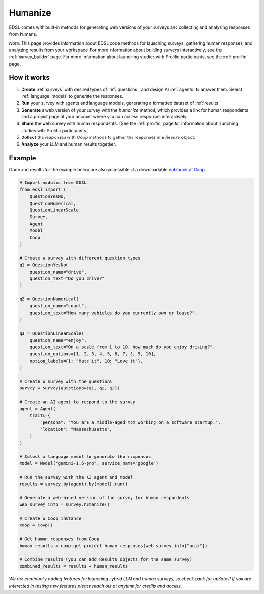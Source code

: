 .. _humanize:

Humanize
========

EDSL comes with built-in methods for generating web versions of your surveys and collecting and analyzing responses from humans.

*Note:* This page provides information about EDSL code methods for launching surveys, gathering human responses, and analyzing results from your workspace. 
For more information about building surveys interactively, see the :ref:`survey_builder` page.
For more information about launching studies with Prolific participants, see the :ref:`prolific` page.


How it works
------------

1. **Create** :ref:`surveys` with desired types of :ref:`questions`, and design AI :ref:`agents` to answer them. Select :ref:`language_models` to generate the responses.

2. **Run** your survey with agents and language models, generating a formatted dataset of :ref:`results`.

3. **Generate** a web version of your survey with the `humanize` method, which provides a link for human respondents and a project page at your account where you can access responses interactively.

4. **Share** the web survey with human respondents. (See the :ref:`prolific` page for information about launching studies with Prolific participants.)

5. **Collect** the responses with `Coop` methods to gather the responses in a `Results` object.

6. **Analyze** your LLM and human results together.


Example
-------

Code and results for the example below are also accessible at a downloadable `notebook at Coop <https://www.expectedparrot.com/content/RobinHorton/human-results-example-notebook>`_.

.. code-block:: python

    # Import modules from EDSL
    from edsl import (
        QuestionYesNo,
        QuestionNumerical,
        QuestionLinearScale,
        Survey,
        Agent,
        Model,
        Coop
    )

    # Create a survey with different question types
    q1 = QuestionYesNo(
        question_name="drive", 
        question_text="Do you drive?"
    )

    q2 = QuestionNumerical(
        question_name="count",
        question_text="How many vehicles do you currently own or lease?",
    )

    q3 = QuestionLinearScale(
        question_name="enjoy",
        question_text="On a scale from 1 to 10, how much do you enjoy driving?",
        question_options=[1, 2, 3, 4, 5, 6, 7, 8, 9, 10],
        option_labels={1: "Hate it", 10: "Love it"},
    )

    # Create a survey with the questions
    survey = Survey(questions=[q1, q2, q3])

    # Create an AI agent to respond to the survey
    agent = Agent(
        traits={
            "persona": "You are a middle-aged mom working on a software startup.",
            "location": "Massachusetts",
        }
    )

    # Select a language model to generate the responses
    model = Model("gemini-1.5-pro", service_name="google")

    # Run the survey with the AI agent and model
    results = survey.by(agent).by(model).run()

    # Generate a web-based version of the survey for human respondents
    web_survey_info = survey.humanize()

    # Create a Coop instance
    coop = Coop()

    # Get human responses from Coop 
    human_results = coop.get_project_human_responses(web_survey_info["uuid"])

    # Combine results (you can add Results objects for the same survey)
    combined_results = results + human_results


*We are continually adding features for launching hybrid LLM and human surveys, so check back for updates!*
*If you are interested in testing new features please reach out at anytime for credits and access.*

